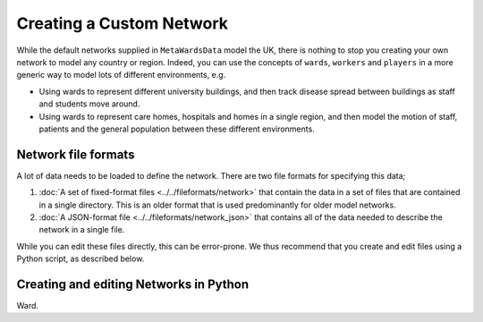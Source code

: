=========================
Creating a Custom Network
=========================

While the default networks supplied in ``MetaWardsData`` model the UK, there
is nothing to stop you creating your own network to model any country or
region. Indeed, you can use the concepts of ``wards``, ``workers`` and
``players`` in a more generic way to model lots of different environments,
e.g.

* Using wards to represent different university buildings, and then track
  disease spread between buildings as staff and students move around.
* Using wards to represent care homes, hospitals and homes in a single
  region, and then model the motion of staff, patients and the general
  population between these different environments.

Network file formats
--------------------

A lot of data needs to be loaded to define the network. There are two
file formats for specifying this data;

1. :doc:`A set of fixed-format files <../../fileformats/network>` that
   contain the data in a set of files that are contained in a single
   directory. This is an older format that is used predominantly for
   older model networks.

2. :doc:`A JSON-format file <../../fileformats/network_json>` that contains
   all of the data needed to describe the network in a single file.

While you can edit these files directly, this can be error-prone. We thus
recommend that you create and edit files using a Python script, as described
below.

Creating and editing Networks in Python
---------------------------------------

Ward.

